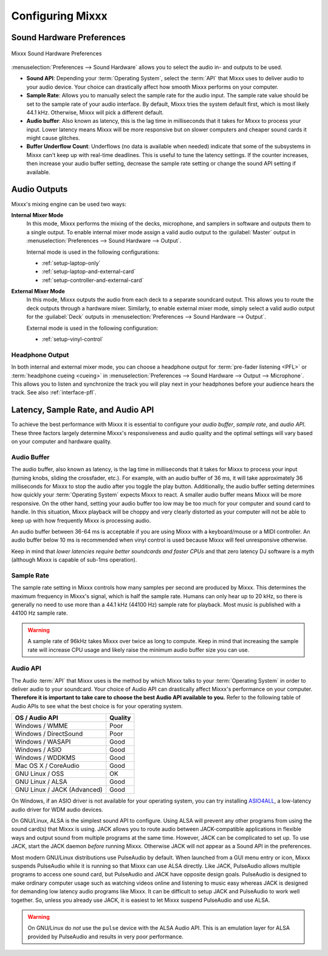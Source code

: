 .. _configuring-mixxx:

Configuring Mixxx
*****************

Sound Hardware Preferences
==========================

.. figure:: ../_static/Mixxx-111-Preferences-Soundhardware.png
   :align: center
   :width: 80%
   :figwidth: 100%
   :alt: Mixxx Sound Hardware Preferences
   :figclass: pretty-figures

   Mixxx Sound Hardware Preferences

:menuselection:`Preferences --> Sound Hardware` allows you to select the audio
in- and outputs to be used.

* **Sound API**: Depending your :term:`Operating System`, select the :term:`API`
  that Mixxx uses to deliver audio to your audio device. Your choice can
  drastically affect how smooth Mixxx performs on your computer.

* **Sample Rate**: Allows you to manually select the sample rate for the audio input.
  The sample rate value should be set to the sample rate of your audio interface.
  By default, Mixxx tries the system default first, which is most likely 44.1
  kHz. Otherwise, Mixxx will pick a different default.

* **Audio buffer**: Also known as latency, this is the lag time in milliseconds 
  that it takes for Mixxx to process your input. Lower latency means Mixxx 
  will be more responsive but on slower computers and cheaper sound cards it 
  might cause glitches.

* **Buffer Underflow Count**: Underflows (no data is available when needed)
  indicate that some of the subsystems in Mixxx can't keep up with
  real-time deadlines. This is useful to tune the latency settings. If the
  counter increases, then increase your audio buffer setting, decrease the 
  sample rate setting or change the sound API setting if available.

.. _configuring-mixer-mode:

Audio Outputs
=============

Mixxx's mixing engine can be used two ways:

**Internal Mixer Mode**
  In this mode, Mixxx performs the mixing of the decks, microphone, and samplers
  in software and outputs them to a single output. To enable internal mixer mode
  assign a valid audio output to the :guilabel:`Master` output in
  :menuselection:`Preferences --> Sound Hardware --> Output`.

  Internal mode is used in the following configurations:

  * :ref:`setup-laptop-only`
  * :ref:`setup-laptop-and-external-card`
  * :ref:`setup-controller-and-external-card`

**External Mixer Mode**
  In this mode, Mixxx outputs the audio from each deck to a separate soundcard
  output. This allows you to route the deck outputs through a hardware mixer.
  Similarly, to enable external mixer mode, simply select a valid audio output
  for the :guilabel:`Deck` outputs in
  :menuselection:`Preferences --> Sound Hardware --> Output`.

  External mode is used in the following configuration:

  * :ref:`setup-vinyl-control`

Headphone Output
----------------

In both internal and external mixer mode, you can choose a headphone output for
:term:`pre-fader listening <PFL>` or :term:`headphone cueing <cueing>` in
:menuselection:`Preferences --> Sound Hardware --> Output --> Microphone`. This
allows you to listen and synchronize the track you will play next in your
headphones before your audience hears the track. See also :ref:`interface-pfl`.

.. _configuration-latency-samplerate-audioapi:

Latency, Sample Rate, and Audio API
===================================

To achieve the best performance with Mixxx it is essential to configure your
*audio buffer*, *sample rate*, and *audio API*. These three factors largely 
determine Mixxx's responsiveness and audio quality and the optimal settings 
will vary based on your computer and hardware quality.

.. _configuration-latency:

Audio Buffer
------------

The audio buffer, also known as latency, is the lag time in milliseconds that 
it takes for Mixxx to process your input (turning knobs, sliding the 
crossfader, etc.). For example, with an audio buffer of 36 ms, it 
will take approximately 36 milliseconds for Mixxx to stop the audio after you 
toggle the play button. Additionally, the audio buffer setting determines how 
quickly your :term:`Operating System` expects Mixxx to react. A smaller audio 
buffer means Mixxx will be more responsive. On the other hand,
setting your audio buffer too low may be too much for your computer and sound 
card to handle. In this situation, Mixxx playback will be choppy and very 
clearly distorted as your computer will not be able to keep up with how 
frequently Mixxx is processing audio.

An audio buffer between 36-64 ms is acceptable if you are using Mixxx with a
keyboard/mouse or a MIDI controller. An audio buffer below 10 ms is recommended 
when vinyl control is used because Mixxx will feel unresponsive otherwise.

Keep in mind that *lower latencies require better soundcards and faster CPUs*
and that zero latency DJ software is a myth (although Mixxx is capable of
sub-1ms operation).

Sample Rate
-----------

The sample rate setting in Mixxx controls how many samples per second are
produced by Mixxx. This determines the maximum frequency in Mixxx's signal, 
which is half the sample rate. Humans can only hear up to 20 kHz, so there 
is generally no need to use more than a 44.1 kHz (44100 Hz) sample rate 
for playback. Most music is published with a 44100 Hz sample rate.

.. warning:: A sample rate of 96kHz takes Mixxx over twice as long to compute.
             Keep in mind that increasing the sample rate will increase CPU
             usage and likely raise the minimum audio buffer size you can 
             use.

Audio API
---------

The Audio :term:`API` that Mixxx uses is the method by which Mixxx talks to your
:term:`Operating System` in order to deliver audio to your soundcard. Your
choice of Audio API can drastically affect Mixxx's performance on your
computer. **Therefore it is important to take care to choose the best Audio API
available to you.** Refer to the following table of Audio APIs to see what the
best choice is for your operating system.

+----------------------------------------+--------------+
| OS / Audio API                         | Quality      |
+========================================+==============+
| Windows / WMME                         | Poor         |
+----------------------------------------+--------------+
| Windows / DirectSound                  | Poor         |
+----------------------------------------+--------------+
| Windows / WASAPI                       | Good         |
+----------------------------------------+--------------+
| Windows / ASIO                         | Good         |
+----------------------------------------+--------------+
| Windows / WDDKMS                       | Good         |
+----------------------------------------+--------------+
| Mac OS X / CoreAudio                   | Good         |
+----------------------------------------+--------------+
| GNU Linux / OSS                        | OK           |
+----------------------------------------+--------------+
| GNU Linux / ALSA                       | Good         |
+----------------------------------------+--------------+
| GNU Linux / JACK (Advanced)            | Good         |
+----------------------------------------+--------------+

On Windows, if an ASIO driver is not available for your operating system, you
can try installing `ASIO4ALL <http://asio4all.com>`_, a low-latency audio driver
for WDM audio devices.

On GNU/Linux, ALSA is the simplest sound API to configure. Using ALSA will 
prevent any other programs from using the sound card(s) that Mixxx is using. 
JACK allows you to route audio between JACK-compatible applications in flexible 
ways and output sound from multiple programs at the same time. However, JACK can 
be complicated to set up. To use JACK, start the JACK daemon *before* running 
Mixxx. Otherwise JACK will not appear as a Sound API in the preferences.

Most modern GNU/Linux distributions use PulseAudio by default. When 
launched from a GUI menu entry or icon, Mixxx suspends PulseAudio while it is 
running so that Mixxx can use ALSA directly. Like JACK, PulseAudio allows 
multiple programs to access one sound card, but PulseAudio and JACK have 
opposite design goals. PulseAudio is designed to make ordinary computer usage 
such as watching videos online and listening to music easy whereas JACK is 
designed for demanding low latency audio programs like Mixxx. It can be 
difficult to setup JACK and PulseAudio to work well together. So, unless you 
already use JACK, it is easiest to let Mixxx suspend PulseAudio and use ALSA.

.. warning:: On GNU/Linux do *not* use the ``pulse`` device with the ALSA Audio
             API. This is an emulation layer for ALSA provided by PulseAudio and
             results in very poor performance. 
